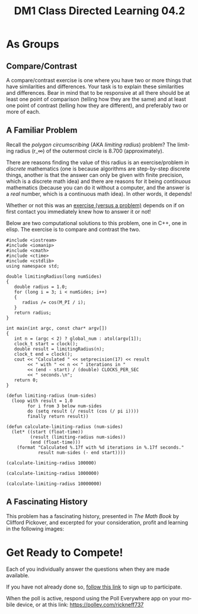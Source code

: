 #+TITLE: DM1 Class Directed Learning 04.2
#+LANGUAGE: en
#+OPTIONS: H:4 num:nil toc:nil \n:nil @:t ::t |:t ^:t *:t TeX:t LaTeX:t
#+OPTIONS: html-postamble:nil
#+STARTUP: showeverything

* As Groups
** Compare/Contrast 
  A compare/contrast exercise is one where you have two or more things that have
  similarities and differences. Your task is to explain these similarities and
  differences. Bear in mind that to be responsive at all there should be at
  least one point of comparison (telling how they are the same) and at least one
  point of contrast (telling how they are different), and preferably two or more
  of each.
** A Familiar Problem
  Recall the /polygon circumscribing/ (AKA /limiting radius/) problem? The
  limiting radius (r_\infty) of the outermost circle is 8.700 (approximately).

  There are reasons finding the value of this radius is an exercise/problem in
  /discrete/ mathematics (one is because algorithms are step-by-step discrete
  things, another is that the answer can only be given with finite precision,
  which is a discrete math idea) and there are reasons for it being /continuous/
  mathematics (because you can do it without a computer, and the answer is a
  /real/ number, which is a continuous math idea). In other words, it depends!

  Whether or not this was an [[https://rickneff.github.io/exercises-versus-problems.html][exercise (versus a problem)]] depends on if on first
  contact you immediately knew how to answer it or not!

  Below are two computational solutions to this problem, one in C++, one in
  elisp. The exercise is to compare and contrast the two.

#+BEGIN_SRC C++ :var global_num=10000000 :results output
  #include <iostream>
  #include <iomanip>
  #include <cmath>
  #include <ctime>
  #include <cstdlib>
  using namespace std;

  double limitingRadius(long numSides)
  {
     double radius = 1.0;
     for (long i = 3; i < numSides; i++)
     {
        radius /= cos(M_PI / i);
     }
     return radius;
  }

  int main(int argc, const char* argv[])
  {
     int n = (argc < 2) ? global_num : atol(argv[1]);
     clock_t start = clock();
     double result = limitingRadius(n);
     clock_t end = clock();
     cout << "Calculated " << setprecision(17) << result
          << " with " << n << " iterations in "
          << (end - start) / (double) CLOCKS_PER_SEC
          << " seconds.\n";
     return 0;
  }
#+END_SRC

#+RESULTS:

#+BEGIN_SRC elisp :results silent
  (defun limiting-radius (num-sides)
    (loop with result = 1.0
          for i from 3 below num-sides
          do (setq result (/ result (cos (/ pi i))))
          finally return result))

  (defun calculate-limiting-radius (num-sides)
    (let* ((start (float-time))
           (result (limiting-radius num-sides))
           (end (float-time)))
      (format "Calculated %.17f with %d iterations in %.17f seconds."
              result num-sides (- end start))))
#+END_SRC

#+BEGIN_SRC elisp
  (calculate-limiting-radius 100000)
#+END_SRC

#+RESULTS:
: Calculated 8.69960730405618676 with 100000 iterations in 0.05881619453430176 seconds.

#+BEGIN_SRC elisp
  (calculate-limiting-radius 1000000)
#+END_SRC

#+RESULTS:
: Calculated 8.69999369233345732 with 1000000 iterations in 0.94669032096862793 seconds.

#+BEGIN_SRC elisp
  (calculate-limiting-radius 10000000)
#+END_SRC

#+RESULTS:
: Calculated 8.70003233192909420 with 10000000 iterations in 3.85238242149353027 seconds.

** A Fascinating History
  This problem has a fascinating history, presented in /The Math Book/ by
  Clifford Pickover, and excerpted for your consideration, profit and learning
  in the following images:

  [[file:img/polygon-circumscribing-page-382.png]]
  [[file:img/polygon-circumscribing-page-383.png]]

* Get Ready to Compete!
  Each of you individually answer the questions when they are made available.

  If you have not already done so, [[https://www.polleverywhere.com/register?p=7m22m-gtz4&u=SG7x5MFk][follow this link]] to sign up to participate.

  When the poll is active, respond using the Poll Everywhere app on your mobile
  device, or at this link: https://pollev.com/rickneff737
